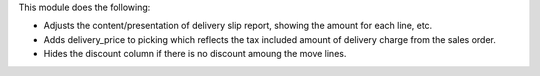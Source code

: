 This module does the following:

* Adjusts the content/presentation of delivery slip report, showing the amount for each line, etc.
* Adds delivery_price to picking which reflects the tax included amount of delivery charge from the sales order.
* Hides the discount column if there is no discount amoung the move lines.
